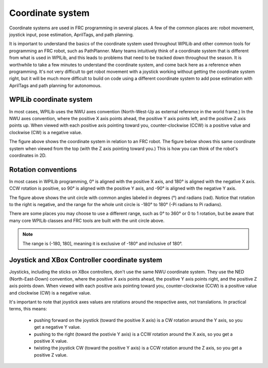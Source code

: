 Coordinate system
=================

Coordinate systems are used in FRC programming in several places. A few of the common places are: robot movement, joystick input, pose estimation, AprilTags, and path planning.

It is important to understand the basics of the coordinate system used throughout WPILib and other common tools for programming an FRC robot, such as PathPlanner. Many teams intuitively  think of a coordinate system that is different from what is used in WPILib, and this leads to problems that need to be tracked down throughout the season. It is worthwhile to take a few minutes to understand the coordinate system, and come back here as a reference when programming. It's not very difficult to get robot movement with a joystick working without getting the coordinate system right, but it will be much more difficult to build on code using a different coordinate system to add pose estimation with AprilTags and path planning for autonomous.

WPILib coordinate system
------------------------

In most cases, WPILib uses the NWU axes convention (North-West-Up as external reference in the world frame.) In the NWU axes convention, where the positive X axis points ahead, the positive Y axis points left, and the positive Z axis points up. When viewed with each positive axis pointing toward you, counter-clockwise (CCW) is a positive value and clockwise (CW) is a negative value.

.. image:: images/coordinate-system/robot-3d.svg
   :scale: 200
   :alt: NWU axes convention in three dimensions

The figure above shows the coordinate system in relation to an FRC robot. The figure below shows this same coordinate system when viewed from the top (with the Z axis pointing toward you.) This is how you can think of the robot's coordinates in 2D.

.. image:: images/coordinate-system/robot-2d.svg
   :scale: 200
   :alt: NWU axes convention in two dimensions

Rotation conventions
--------------------

In most cases in WPILib programming, 0° is aligned with the positive X axis, and 180° is aligned with the negative X axis. CCW rotation is positive, so 90° is aligned with the positive Y axis, and -90° is aligned with the negative Y axis.

.. image:: images/coordinate-system/rotation.svg
   :scale: 200
   :alt: Unit circle

The figure above shows the unit circle with common angles labeled in degrees (°) and radians (rad). Notice that rotation to the right is negative, and the range for the whole unit circle is -180° to 180° (-Pi radians to Pi radians).

There are some places you may choose to use a different range, such as 0° to 360° or 0 to 1 rotation, but be aware that many core WPILib classes and FRC tools are built with the unit circle above.

.. note:: The range is (-180, 180], meaning it is exclusive of -180° and inclusive of 180°.

Joystick and XBox Controller coordinate system
----------------------------------------------

Joysticks, including the sticks on XBox controllers, don't use the same NWU coordinate system. They use the NED (North-East-Down) convention, where the positive X axis points ahead, the positive Y axis points right, and the positive Z axis points down. When viewed with each positive axis pointing toward you, counter-clockwise (CCW) is a positive value and clockwise (CW) is a negative value.

.. image:: images/coordinate-system/joystick-3d.svg
   :scale: 200
   :alt: NED axes convention

It's important to note that joystick axes values are rotations around the respective axes, not translations. In practical terms, this means:

 - pushing forward on the joystick (toward the positive X axis) is a CW rotation around the Y axis, so you get a negative Y value.
 - pushing to the right (toward the postivie Y axis) is a CCW rotation around the X axis, so you get a positive X value.
 - twisting the joystick CW (toward the positive Y axis) is a CCW rotation around the Z axis, so you get a positive Z value.
